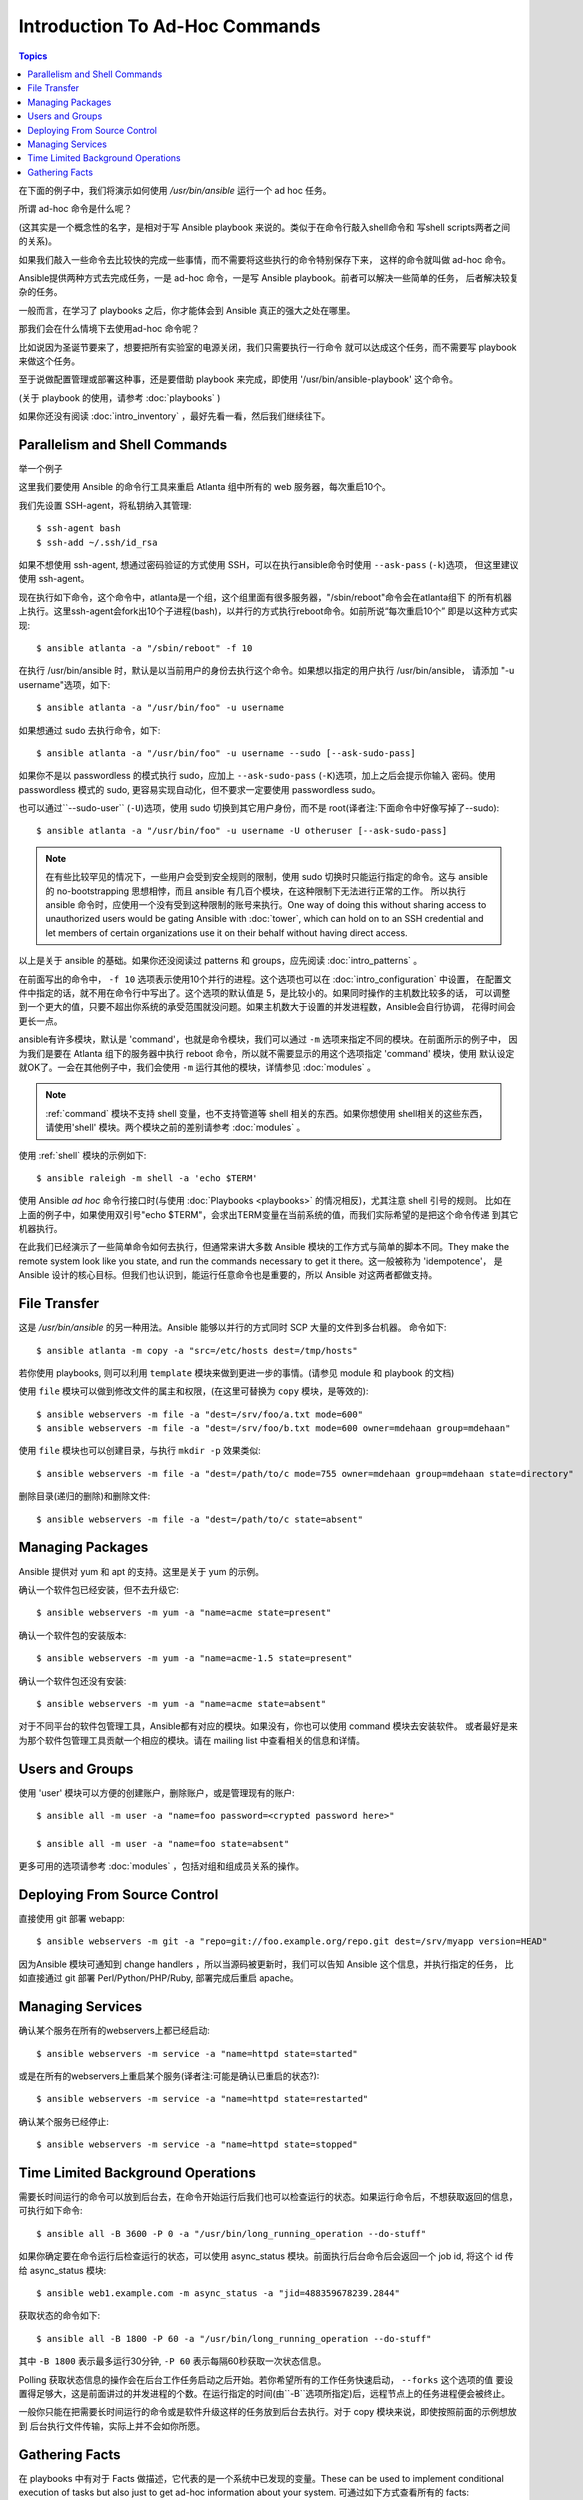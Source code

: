 ﻿Introduction To Ad-Hoc Commands
===============================

.. contents:: Topics

.. highlight:: bash


在下面的例子中，我们将演示如何使用 `/usr/bin/ansible` 运行一个 ad hoc 任务。

所谓 ad-hoc 命令是什么呢？

(这其实是一个概念性的名字，是相对于写 Ansible playbook 来说的。类似于在命令行敲入shell命令和
写shell scripts两者之间的关系)。

如果我们敲入一些命令去比较快的完成一些事情，而不需要将这些执行的命令特别保存下来，
这样的命令就叫做 ad-hoc 命令。

Ansible提供两种方式去完成任务，一是 ad-hoc 命令，一是写 Ansible playbook。前者可以解决一些简单的任务，
后者解决较复杂的任务。

一般而言，在学习了 playbooks 之后，你才能体会到 Ansible 真正的强大之处在哪里。

那我们会在什么情境下去使用ad-hoc 命令呢？

比如说因为圣诞节要来了，想要把所有实验室的电源关闭，我们只需要执行一行命令
就可以达成这个任务，而不需要写 playbook 来做这个任务。

至于说做配置管理或部署这种事，还是要借助 playbook 来完成，即使用 '/usr/bin/ansible-playbook' 这个命令。

(关于 playbook 的使用，请参考  :doc:`playbooks` )

如果你还没有阅读 :doc:`intro_inventory` ，最好先看一看，然后我们继续往下。


.. _parallelism_and_shell_commands:

Parallelism and Shell Commands
``````````````````````````````

举一个例子

这里我们要使用 Ansible 的命令行工具来重启 Atlanta 组中所有的 web 服务器，每次重启10个。

我们先设置 SSH-agent，将私钥纳入其管理::

    $ ssh-agent bash
    $ ssh-add ~/.ssh/id_rsa

如果不想使用 ssh-agent, 想通过密码验证的方式使用 SSH，可以在执行ansible命令时使用 ``--ask-pass`` (``-k``)选项，
但这里建议使用 ssh-agent。

	
现在执行如下命令，这个命令中，atlanta是一个组，这个组里面有很多服务器，"/sbin/reboot"命令会在atlanta组下
的所有机器上执行。这里ssh-agent会fork出10个子进程(bash)，以并行的方式执行reboot命令。如前所说“每次重启10个”
即是以这种方式实现::

    $ ansible atlanta -a "/sbin/reboot" -f 10

在执行 /usr/bin/ansible 时，默认是以当前用户的身份去执行这个命令。如果想以指定的用户执行 /usr/bin/ansible，
请添加 "-u username"选项，如下::

    $ ansible atlanta -a "/usr/bin/foo" -u username

如果想通过 sudo 去执行命令，如下::

    $ ansible atlanta -a "/usr/bin/foo" -u username --sudo [--ask-sudo-pass]

如果你不是以 passwordless 的模式执行 sudo，应加上 ``--ask-sudo-pass`` (``-K``)选项，加上之后会提示你输入
密码。使用 passwordless 模式的 sudo, 更容易实现自动化，但不要求一定要使用 passwordless sudo。

也可以通过``--sudo-user`` (``-U``)选项，使用 sudo 切换到其它用户身份，而不是 root(译者注:下面命令中好像写掉了--sudo)::

    $ ansible atlanta -a "/usr/bin/foo" -u username -U otheruser [--ask-sudo-pass]


.. note::
    在有些比较罕见的情况下，一些用户会受到安全规则的限制，使用 sudo 切换时只能运行指定的命令。这与 ansible
    的 no-bootstrapping 思想相悖，而且 ansible 有几百个模块，在这种限制下无法进行正常的工作。
    所以执行 ansible 命令时，应使用一个没有受到这种限制的账号来执行。One way of doing this without sharing access to unauthorized users would be gating Ansible with :doc:`tower`, which
    can hold on to an SSH credential and let members of certain organizations use it on their behalf without having direct access.

以上是关于 ansible 的基础。如果你还没阅读过 patterns 和 groups，应先阅读 :doc:`intro_patterns` 。

在前面写出的命令中， ``-f 10`` 选项表示使用10个并行的进程。这个选项也可以在 :doc:`intro_configuration` 中设置，
在配置文件中指定的话，就不用在命令行中写出了。这个选项的默认值是 5，是比较小的。如果同时操作的主机数比较多的话，
可以调整到一个更大的值，只要不超出你系统的承受范围就没问题。如果主机数大于设置的并发进程数，Ansible会自行协调，
花得时间会更长一点。

ansible有许多模块，默认是 'command'，也就是命令模块，我们可以通过 ``-m`` 选项来指定不同的模块。在前面所示的例子中，
因为我们是要在 Atlanta 组下的服务器中执行 reboot 命令，所以就不需要显示的用这个选项指定 'command' 模块，使用
默认设定就OK了。一会在其他例子中，我们会使用 ``-m`` 运行其他的模块，详情参见 :doc:`modules` 。

.. note::
    :ref:`command` 模块不支持 shell 变量，也不支持管道等 shell 相关的东西。如果你想使用 shell相关的这些东西，
    请使用'shell' 模块。两个模块之前的差别请参考 :doc:`modules` 。

使用 :ref:`shell` 模块的示例如下::

    $ ansible raleigh -m shell -a 'echo $TERM'

使用 Ansible *ad hoc* 命令行接口时(与使用 :doc:`Playbooks <playbooks>` 的情况相反)，尤其注意 shell 引号的规则。
比如在上面的例子中，如果使用双引号"echo $TERM"，会求出TERM变量在当前系统的值，而我们实际希望的是把这个命令传递
到其它机器执行。

在此我们已经演示了一些简单命令如何去执行，但通常来讲大多数 Ansible 模块的工作方式与简单的脚本不同。They make the remote 
system look like you state, and run the commands necessary to get it there。这一般被称为 'idempotence'，
是 Ansible 设计的核心目标。但我们也认识到，能运行任意命令也是重要的，所以 Ansible 对这两者都做支持。

.. _file_transfer:

File Transfer
`````````````

这是 `/usr/bin/ansible` 的另一种用法。Ansible 能够以并行的方式同时 SCP 大量的文件到多台机器。
命令如下::

    $ ansible atlanta -m copy -a "src=/etc/hosts dest=/tmp/hosts"

若你使用 playbooks, 则可以利用 ``template`` 模块来做到更进一步的事情。(请参见 module 和 playbook 的文档)

使用 ``file`` 模块可以做到修改文件的属主和权限，(在这里可替换为 ``copy`` 模块，是等效的)::

    $ ansible webservers -m file -a "dest=/srv/foo/a.txt mode=600"
    $ ansible webservers -m file -a "dest=/srv/foo/b.txt mode=600 owner=mdehaan group=mdehaan"

使用 ``file`` 模块也可以创建目录，与执行 ``mkdir -p`` 效果类似::

    $ ansible webservers -m file -a "dest=/path/to/c mode=755 owner=mdehaan group=mdehaan state=directory"

删除目录(递归的删除)和删除文件::

    $ ansible webservers -m file -a "dest=/path/to/c state=absent"


.. _managing_packages:

Managing Packages
`````````````````

Ansible 提供对 yum 和 apt 的支持。这里是关于 yum 的示例。

确认一个软件包已经安装，但不去升级它::

    $ ansible webservers -m yum -a "name=acme state=present"

确认一个软件包的安装版本::

    $ ansible webservers -m yum -a "name=acme-1.5 state=present"

确认一个软件包还没有安装::

    $ ansible webservers -m yum -a "name=acme state=absent"

对于不同平台的软件包管理工具，Ansible都有对应的模块。如果没有，你也可以使用 command 模块去安装软件。
或者最好是来为那个软件包管理工具贡献一个相应的模块。请在 mailing list 中查看相关的信息和详情。

.. _users_and_groups:

Users and Groups
````````````````

使用 'user' 模块可以方便的创建账户，删除账户，或是管理现有的账户::

    $ ansible all -m user -a "name=foo password=<crypted password here>"

    $ ansible all -m user -a "name=foo state=absent"

更多可用的选项请参考 :doc:`modules` ，包括对组和组成员关系的操作。

.. _from_source_control:

Deploying From Source Control
`````````````````````````````

直接使用 git 部署 webapp::

    $ ansible webservers -m git -a "repo=git://foo.example.org/repo.git dest=/srv/myapp version=HEAD"

因为Ansible 模块可通知到 change handlers ，所以当源码被更新时，我们可以告知 Ansible 这个信息，并执行指定的任务，
比如直接通过 git 部署 Perl/Python/PHP/Ruby, 部署完成后重启 apache。

.. _managing_services:

Managing Services
`````````````````
	
确认某个服务在所有的webservers上都已经启动::

    $ ansible webservers -m service -a "name=httpd state=started"

或是在所有的webservers上重启某个服务(译者注:可能是确认已重启的状态?)::

    $ ansible webservers -m service -a "name=httpd state=restarted"

确认某个服务已经停止::

    $ ansible webservers -m service -a "name=httpd state=stopped"


.. _time_limited_background_operations:

Time Limited Background Operations
``````````````````````````````````

需要长时间运行的命令可以放到后台去，在命令开始运行后我们也可以检查运行的状态。如果运行命令后，不想获取返回的信息，
可执行如下命令::

    $ ansible all -B 3600 -P 0 -a "/usr/bin/long_running_operation --do-stuff"

如果你确定要在命令运行后检查运行的状态，可以使用 async_status 模块。前面执行后台命令后会返回一个 job id, 
将这个 id 传给 async_status 模块::

    $ ansible web1.example.com -m async_status -a "jid=488359678239.2844"

获取状态的命令如下::

    $ ansible all -B 1800 -P 60 -a "/usr/bin/long_running_operation --do-stuff"

其中 ``-B 1800`` 表示最多运行30分钟, ``-P 60`` 表示每隔60秒获取一次状态信息。

Polling 获取状态信息的操作会在后台工作任务启动之后开始。若你希望所有的工作任务快速启动， ``--forks`` 这个选项的值
要设置得足够大，这是前面讲过的并发进程的个数。在运行指定的时间(由``-B``选项所指定)后，远程节点上的任务进程便会被终止。

一般你只能在把需要长时间运行的命令或是软件升级这样的任务放到后台去执行。对于 copy 模块来说，即使按照前面的示例想放到
后台执行文件传输，实际上并不会如你所愿。

.. _checking_facts:

Gathering Facts
```````````````

在 playbooks 中有对于 Facts 做描述，它代表的是一个系统中已发现的变量。These can be used to implement conditional execution 
of tasks but also just to get ad-hoc information about your system. 可通过如下方式查看所有的 facts::

    $ ansible all -m setup

我们也可以对这个命令的输出做过滤，只输出特定的一些 facts，详情请参考 "setup" 模块的文档。

如果你已准备好仔细研究 :doc:`Playbooks <playbooks>` ，可以继续读读 :doc:`playbooks_variables` ，会对 facts有更多了解。

.. seealso::

   :doc:`intro_configuration`
       All about the Ansible config file
   :doc:`modules`
       A list of available modules
   :doc:`playbooks`
       Using Ansible for configuration management & deployment
   `Mailing List <http://groups.google.com/group/ansible-project>`_
       Questions? Help? Ideas?  Stop by the list on Google Groups
   `irc.freenode.net <http://irc.freenode.net>`_
       #ansible IRC chat channel
